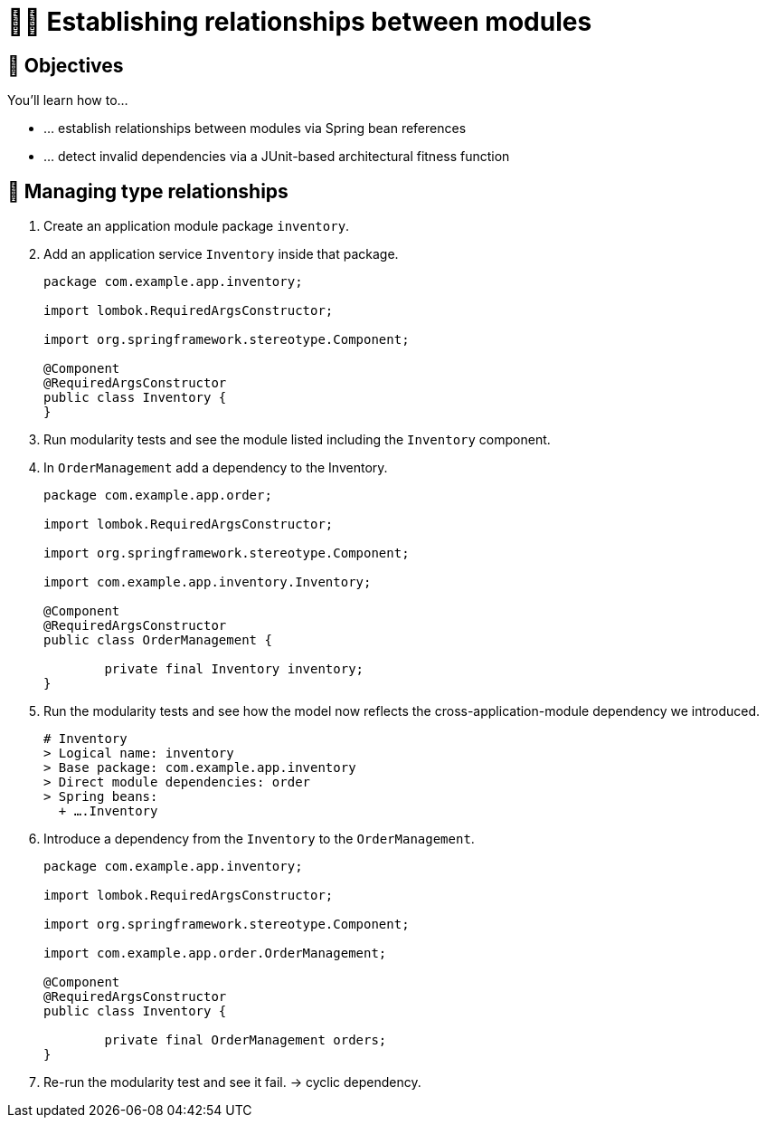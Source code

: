 [[module-design.relationships]]
= 🧑‍💻 Establishing relationships between modules

[[module-design.relationships.objectives]]
== 🎯 Objectives

You'll learn how to…

* … establish relationships between modules via Spring bean references
* … detect invalid dependencies via a JUnit-based architectural fitness function

[[module-design.relationships.managing-type-relationships]]
== 👣 Managing type relationships

. Create an application module package `inventory`.
. Add an application service `Inventory` inside that package.
+
[source, java]
----
package com.example.app.inventory;

import lombok.RequiredArgsConstructor;

import org.springframework.stereotype.Component;

@Component
@RequiredArgsConstructor
public class Inventory {
}
----

. Run modularity tests and see the module listed including the `Inventory` component.
. In `OrderManagement` add a dependency to the Inventory.
+
[source, java]
----
package com.example.app.order;

import lombok.RequiredArgsConstructor;

import org.springframework.stereotype.Component;

import com.example.app.inventory.Inventory;

@Component
@RequiredArgsConstructor
public class OrderManagement {

	private final Inventory inventory;
}
----

. Run the modularity tests and see how the model now reflects the cross-application-module dependency we introduced.
+
[source, text]
----
# Inventory
> Logical name: inventory
> Base package: com.example.app.inventory
> Direct module dependencies: order
> Spring beans:
  + ….Inventory
----

. Introduce a dependency from the `Inventory` to the `OrderManagement`.
+
[source, java]
----
package com.example.app.inventory;

import lombok.RequiredArgsConstructor;

import org.springframework.stereotype.Component;

import com.example.app.order.OrderManagement;

@Component
@RequiredArgsConstructor
public class Inventory {

	private final OrderManagement orders;
}
----

. Re-run the modularity test and see it fail. -> cyclic dependency.
